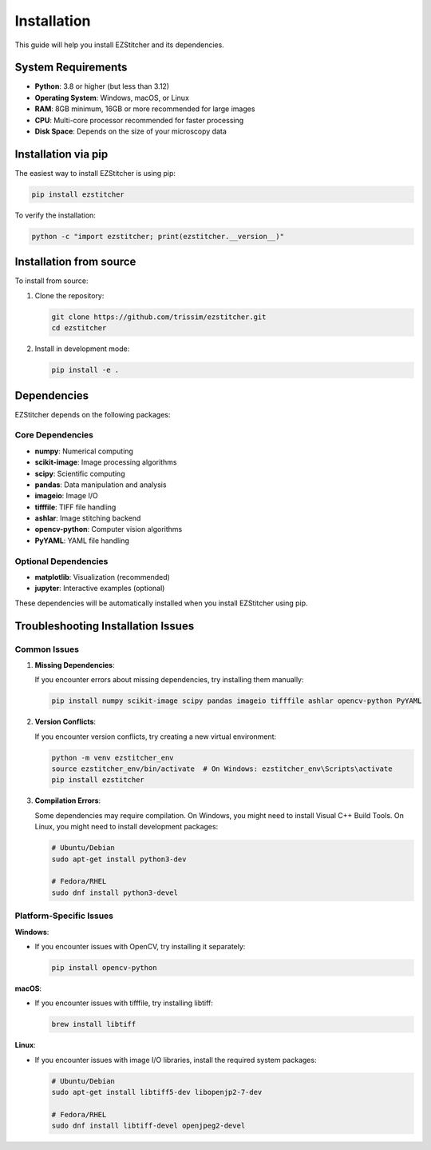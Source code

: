 Installation
============

This guide will help you install EZStitcher and its dependencies.

System Requirements
------------------

- **Python**: 3.8 or higher (but less than 3.12)
- **Operating System**: Windows, macOS, or Linux
- **RAM**: 8GB minimum, 16GB or more recommended for large images
- **CPU**: Multi-core processor recommended for faster processing
- **Disk Space**: Depends on the size of your microscopy data

Installation via pip
-------------------

The easiest way to install EZStitcher is using pip:

.. code-block:: bash

    pip install ezstitcher

To verify the installation:

.. code-block:: bash

    python -c "import ezstitcher; print(ezstitcher.__version__)"

Installation from source
-----------------------

To install from source:

1. Clone the repository:

   .. code-block:: bash

       git clone https://github.com/trissim/ezstitcher.git
       cd ezstitcher

2. Install in development mode:

   .. code-block:: bash

       pip install -e .

Dependencies
-----------

EZStitcher depends on the following packages:

Core Dependencies
~~~~~~~~~~~~~~~~

- **numpy**: Numerical computing
- **scikit-image**: Image processing algorithms
- **scipy**: Scientific computing
- **pandas**: Data manipulation and analysis
- **imageio**: Image I/O
- **tifffile**: TIFF file handling
- **ashlar**: Image stitching backend
- **opencv-python**: Computer vision algorithms
- **PyYAML**: YAML file handling

Optional Dependencies
~~~~~~~~~~~~~~~~~~~

- **matplotlib**: Visualization (recommended)
- **jupyter**: Interactive examples (optional)

These dependencies will be automatically installed when you install EZStitcher using pip.

Troubleshooting Installation Issues
----------------------------------

Common Issues
~~~~~~~~~~~~

1. **Missing Dependencies**:

   If you encounter errors about missing dependencies, try installing them manually:

   .. code-block:: bash

       pip install numpy scikit-image scipy pandas imageio tifffile ashlar opencv-python PyYAML

2. **Version Conflicts**:

   If you encounter version conflicts, try creating a new virtual environment:

   .. code-block:: bash

       python -m venv ezstitcher_env
       source ezstitcher_env/bin/activate  # On Windows: ezstitcher_env\Scripts\activate
       pip install ezstitcher

3. **Compilation Errors**:

   Some dependencies may require compilation. On Windows, you might need to install Visual C++ Build Tools. On Linux, you might need to install development packages:

   .. code-block:: bash

       # Ubuntu/Debian
       sudo apt-get install python3-dev

       # Fedora/RHEL
       sudo dnf install python3-devel

Platform-Specific Issues
~~~~~~~~~~~~~~~~~~~~~~~

**Windows**:

- If you encounter issues with OpenCV, try installing it separately:

  .. code-block:: bash

      pip install opencv-python

**macOS**:

- If you encounter issues with tifffile, try installing libtiff:

  .. code-block:: bash

      brew install libtiff

**Linux**:

- If you encounter issues with image I/O libraries, install the required system packages:

  .. code-block:: bash

      # Ubuntu/Debian
      sudo apt-get install libtiff5-dev libopenjp2-7-dev

      # Fedora/RHEL
      sudo dnf install libtiff-devel openjpeg2-devel
